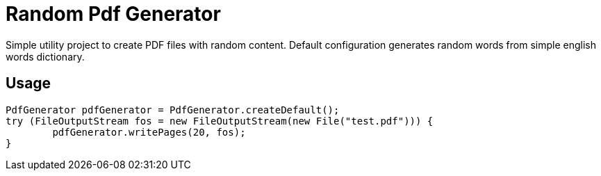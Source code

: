 # Random Pdf Generator

Simple utility project to create PDF files with random content.
Default configuration generates random words from simple english words dictionary.

## Usage

```java
PdfGenerator pdfGenerator = PdfGenerator.createDefault();
try (FileOutputStream fos = new FileOutputStream(new File("test.pdf"))) {
	pdfGenerator.writePages(20, fos);
}
```

